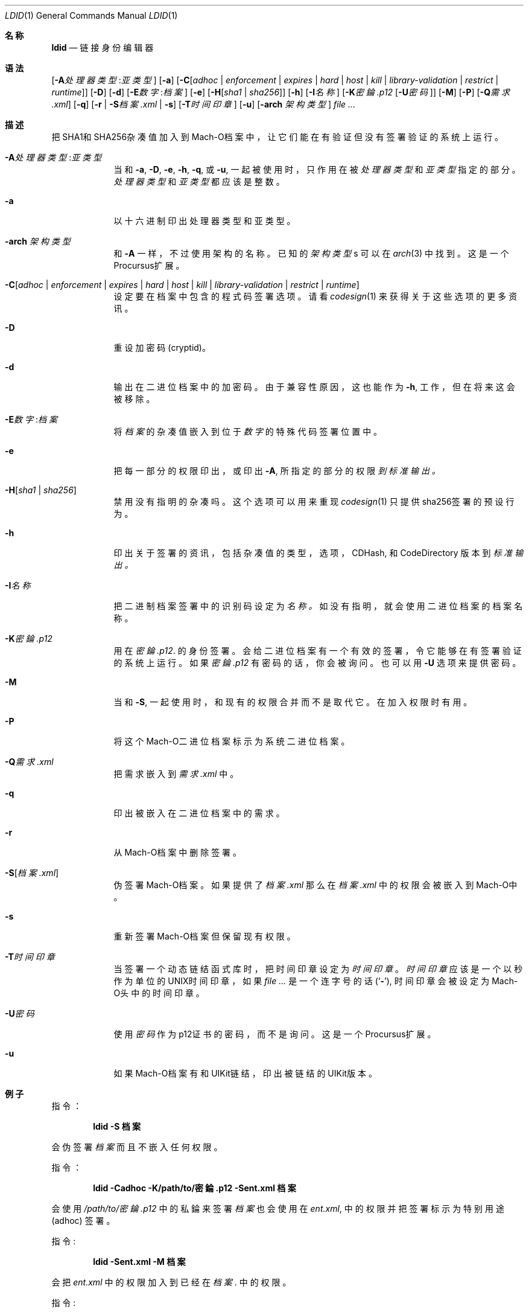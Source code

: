 .\"-
.\" Copyright (c) 2021-2022 Procursus Team <team@procurs.us>
.\" SPDX-License-Identifier: AGPL-3.0-or-later
.\"
.Dd January 20, 2022
.Dt LDID 1
.Os
.Sh 名称
.Nm ldid
.Nd 链接身份编辑器
.Sh 语法
.Nm
.Op Fl A Ns Ar 处理器类型 : Ns Ar 亚类型
.Op Fl a
.Op Fl C Ns Op Ar adhoc | Ar enforcement | Ar expires | Ar hard | Ar host | Ar kill | Ar library-validation | Ar restrict | Ar runtime
.Op Fl D
.Op Fl d
.Op Fl E Ns Ar 数字 : Ns Ar 档案
.Op Fl e
.Op Fl H Ns Op Ar sha1 | Ar sha256
.Op Fl h
.Op Fl I Ns Ar 名称
.Op Fl K Ns Ar 密錀.p12 Op Fl U Ns Ar 密码
.Op Fl M
.Op Fl P
.Op Fl Q Ns Ar 需求.xml
.Op Fl q
.Op Fl r | Fl S Ns Ar 档案.xml | Fl s
.Op Fl T Ns Ar 时间印章
.Op Fl u
.Op Fl arch Ar 架构类型
.Ar
.Sh 描述
.Nm
把SHA1和SHA256杂凑值加入到Mach-O档案中，
让它们能在有验证但没有签署验证的系统上运行。
.Bl -tag -width -indent
.It Fl A Ns Ar 处理器类型 : Ns Ar 亚类型
当和
.Fl a , Fl D , Fl e , Fl h , Fl q ,
或
.Fl u ,
一起被使用时，只作用在被
.Ar 处理器类型
和
.Ar 亚类型
指定的部分。
.Ar 处理器类型
和
.Ar 亚类型
都应该是整数。
.It Fl a
以十六进制印出处理器类型和亚类型。
.It Fl arch Ar 架构类型
和
.Fl A
一样，不过使用架构的名称。
已知的
.Ar 架构类型 Ns s
可以在
.Xr arch 3
中找到。
这是一个Procursus扩展。
.It Fl C Ns Op Ar adhoc | Ar enforcement | Ar expires | Ar hard | Ar host | Ar kill | Ar library-validation | Ar restrict | Ar runtime
设定要在档案中包含的程式码签署选项。
请看
.Xr codesign 1
来获得关于这些选项的更多资讯。
.It Fl D
重设加密码 (cryptid)。
.It Fl d
输出在二进位档案中的加密码。
由于兼容性原因，这也能作为
.Fl h ,
工作，但在将来这会被移除。
.It Fl E Ns Ar 数字 : Ns Ar 档案
将
.Ar 档案
的杂凑值嵌入到位于
.Ar 数字
的特殊代码签署位置中。
.It Fl e
把每一部分的权限印出， 或印出
.Fl A ,
所指定的部分的权限
.Ar 到标准输出。
.It Fl H Ns Op Ar sha1 | Ar sha256
禁用没有指明的杂凑吗。
这个选项可以用来重现
.Xr codesign 1
只提供sha256签署的预设行为。
.It Fl h
印出关于签署的资讯，包括杂凑值的
类型，选项，CDHash, 和 CodeDirectory 版本到
.Ar 标准输出。
.It Fl I Ns Ar 名称
把二进制档案签署中的识别码设定为
.Ar 名称。
如没有指明，就会使用二进位档案的档案名称。
.It Fl K Ns Ar 密錀.p12
用在
.Ar 密錀.p12 .
的身份签署。 会给二进位档案有一个有效的签署，令它能够在有签署验证的系统上运行。
如果
.Ar 密錀.p12
有密码的话，你会被询问。 也可以用
.Fl U
选项来提供密码。
.It Fl M
当和
.Fl S ,
一起使用时，和现有的权限合并而不是取代它。 在加入权限时有用。
.It Fl P
将这个Mach-O二进位档案标示为系统二进位档案。
.It Fl Q Ns Ar 需求.xml
把需求嵌入到
.Ar 需求.xml
中。
.It Fl q
印出被嵌入在二进位档案中的需求。
.It Fl r
从Mach-O档案中删除签署。
.It Fl S Ns Op Ar 档案.xml
伪签署Mach-O档案。
如果提供了
.Ar 档案.xml
那么在
.Ar 档案.xml
中的权限会被嵌入到Mach-O中。
.It Fl s
重新签署Mach-O档案但保留现有权限。
.It Fl T Ns Ar 时间印章
当签署一个动态链结函式库时，把时间印章设定为
.Ar 时间印章
。
.Ar 时间印章
应该是一个以秒作为单位的UNIX时间印章，如果
.Ar
是一个连字号的话
.Pq Sq Fl ,
时间印章会被设定为Mach-O头中的时间印章。
.It Fl U Ns Ar 密码
使用
.Ar 密码
作为p12证书的密码，而不是询问。
这是一个Procursus扩展。
.It Fl u
如果Mach-O档案有和UIKit链结，印出被链结的UIKit版本。
.El
.Sh 例子
指令：
.Pp
.Dl "ldid -S 档案"
.Pp
会伪签署
.Ar 档案
而且不嵌入任何权限。
.Pp
指令：
.Pp
.Dl "ldid -Cadhoc -K/path/to/密錀.p12 -Sent.xml 档案"
.Pp
会使用
.Ar /path/to/密錀.p12
中的私錀来签署
.Ar 档案
也会使用在
.Ar ent.xml ,
中的权限并把签署标示为特别用途 (adhoc) 签署。
.Pp
指令:
.Pp
.Dl "ldid -Sent.xml -M 档案"
.Pp
会把
.Ar ent.xml
中的权限加入到已经在
.Ar 档案 .
中的权限。
.Pp
指令:
.Pp
.Dl "ldid -e 档案 > ent.xml"
.Pp
会把在
.Ar 档案
中每一部分的权限储存到
.Ar ent.xml .
.Sh 另见
.Xr codesign 1
.Sh 历史
这个
.Nm
工具程式是由
.An Jay \*qSaurik\*q Freeman . 所编写的。
对iPhoneOS 1.2.0 和 2.0 的支援在2008年4月6号被加入。
.Fl S
在2008年6月13日被加入。
SHA256 支援在2016年8月25日被加入，修正iOS 11支援。
iOS 14支援在2020年7月31日由
.An Kabir Oberai .
加入。
iOS 15支援在2021年6月11日被加入。

